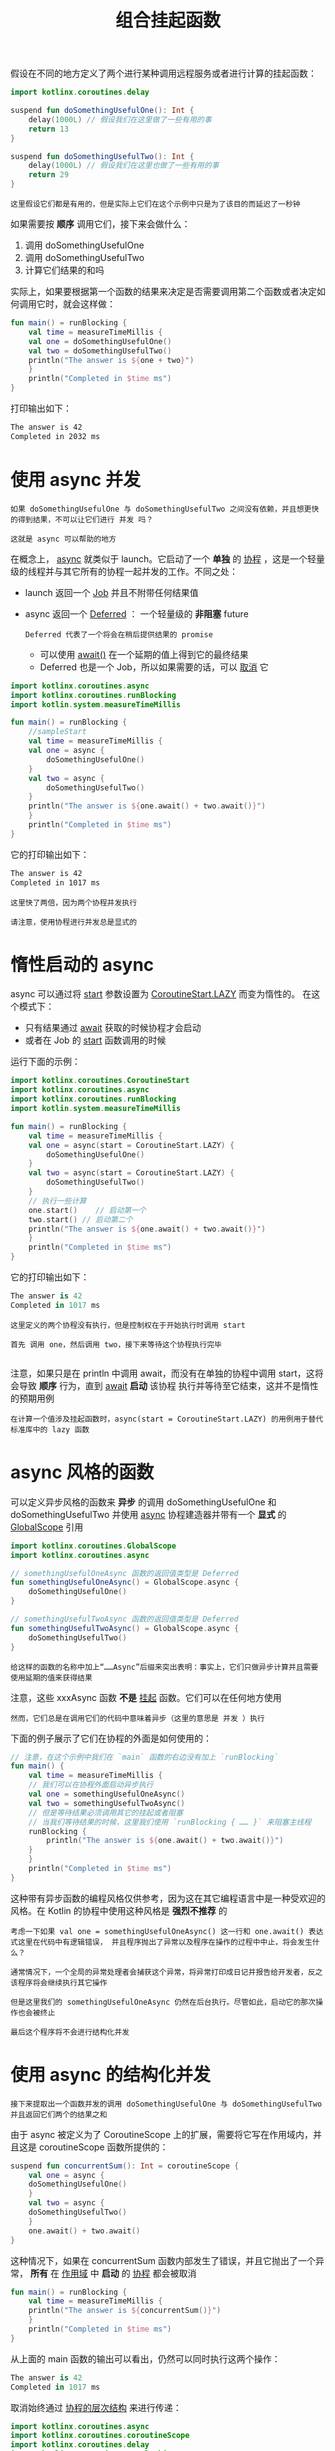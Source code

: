 #+TITLE: 组合挂起函数
#+HTML_HEAD: <link rel="stylesheet" type="text/css" href="../css/main.css" />
#+HTML_LINK_UP: ./cancel.html
#+HTML_LINK_HOME: ./coroutine.html
#+OPTIONS: num:nil timestamp:nil

假设在不同的地方定义了两个进行某种调用远程服务或者进行计算的挂起函数：

#+BEGIN_SRC kotlin 
  import kotlinx.coroutines.delay

  suspend fun doSomethingUsefulOne(): Int {
      delay(1000L) // 假设我们在这里做了一些有用的事
      return 13
  }

  suspend fun doSomethingUsefulTwo(): Int {
      delay(1000L) // 假设我们在这里也做了一些有用的事
      return 29
  }
#+END_SRC

#+BEGIN_EXAMPLE
  这里假设它们都是有用的，但是实际上它们在这个示例中只是为了该目的而延迟了一秒钟
#+END_EXAMPLE

如果需要按 *顺序* 调用它们，接下来会做什么：
1. 调用 doSomethingUsefulOne
2. 调用 doSomethingUsefulTwo
3. 计算它们结果的和吗

实际上，如果要根据第一个函数的结果来决定是否需要调用第二个函数或者决定如何调用它时，就会这样做：

#+BEGIN_SRC kotlin 
  fun main() = runBlocking {
      val time = measureTimeMillis {
	  val one = doSomethingUsefulOne()
	  val two = doSomethingUsefulTwo()
	  println("The answer is ${one + two}")
      }
      println("Completed in $time ms")
  } 
#+END_SRC

打印输出如下：
#+BEGIN_SRC sh 
  The answer is 42
  Completed in 2032 ms
#+END_SRC
* 使用 async 并发
  #+BEGIN_EXAMPLE
    如果 doSomethingUsefulOne 与 doSomethingUsefulTwo 之间没有依赖，并且想更快的得到结果，不可以让它们进行 并发 吗？

    这就是 async 可以帮助的地方
  #+END_EXAMPLE

  在概念上， _async_ 就类似于 launch。它启动了一个 *单独* 的 _协程_ ，这是一个轻量级的线程并与其它所有的协程一起并发的工作。不同之处：
  + launch 返回一个 _Job_ 并且不附带任何结果值
  + async 返回一个 _Deferred_ ： 一个轻量级的 *非阻塞* future
    #+BEGIN_EXAMPLE
      Deferred 代表了一个将会在稍后提供结果的 promise
    #+END_EXAMPLE
    + 可以使用 _await()_ 在一个延期的值上得到它的最终结果
    + Deferred 也是一个 Job，所以如果需要的话，可以 _取消_ 它 

  #+BEGIN_SRC kotlin 
  import kotlinx.coroutines.async
  import kotlinx.coroutines.runBlocking
  import kotlin.system.measureTimeMillis

  fun main() = runBlocking {
      //sampleStart
      val time = measureTimeMillis {
	  val one = async {
	      doSomethingUsefulOne()
	  }
	  val two = async {
	      doSomethingUsefulTwo()
	  }
	  println("The answer is ${one.await() + two.await()}")
      }
      println("Completed in $time ms")
  } 
  #+END_SRC

  它的打印输出如下：

  #+BEGIN_SRC sh 
  The answer is 42
  Completed in 1017 ms
  #+END_SRC

  #+BEGIN_EXAMPLE
    这里快了两倍，因为两个协程并发执行

    请注意，使用协程进行并发总是显式的
  #+END_EXAMPLE
* 惰性启动的 async
  async 可以通过将 _start_ 参数设置为 _CoroutineStart.LAZY_ 而变为惰性的。 在这个模式下：
  + 只有结果通过 _await_ 获取的时候协程才会启动
  + 或者在 Job 的 _start_ 函数调用的时候

  运行下面的示例：

  #+BEGIN_SRC kotlin 
  import kotlinx.coroutines.CoroutineStart
  import kotlinx.coroutines.async
  import kotlinx.coroutines.runBlocking
  import kotlin.system.measureTimeMillis

  fun main() = runBlocking {
      val time = measureTimeMillis {
	  val one = async(start = CoroutineStart.LAZY) {
	      doSomethingUsefulOne()
	  }
	  val two = async(start = CoroutineStart.LAZY) {
	      doSomethingUsefulTwo()
	  }
	  // 执行一些计算
	  one.start()    // 启动第一个
	  two.start() // 启动第二个
	  println("The answer is ${one.await() + two.await()}")
      }
      println("Completed in $time ms")
  } 
  #+END_SRC

  它的打印输出如下：
  #+BEGIN_SRC kotlin 
  The answer is 42
  Completed in 1017 ms
  #+END_SRC

  #+BEGIN_EXAMPLE
    这里定义的两个协程没有执行，但是控制权在于开始执行时调用 start

    首先 调用 one，然后调用 two，接下来等待这个协程执行完毕

  #+END_EXAMPLE
  注意，如果只是在 println 中调用 await，而没有在单独的协程中调用 start，这将会导致 *顺序* 行为，直到 _await_ *启动* 该协程 执行并等待至它结束，这并不是惰性的预期用例
  #+BEGIN_EXAMPLE
    在计算一个值涉及挂起函数时，async(start = CoroutineStart.LAZY) 的用例用于替代标准库中的 lazy 函数
  #+END_EXAMPLE
* async 风格的函数
  可以定义异步风格的函数来 *异步* 的调用 doSomethingUsefulOne 和 doSomethingUsefulTwo 并使用 _async_ 协程建造器并带有一个 *显式* 的 _GlobalScope_ 引用

  #+BEGIN_SRC kotlin 
  import kotlinx.coroutines.GlobalScope
  import kotlinx.coroutines.async

  // somethingUsefulOneAsync 函数的返回值类型是 Deferred
  fun somethingUsefulOneAsync() = GlobalScope.async {
      doSomethingUsefulOne()
  }

  // somethingUsefulTwoAsync 函数的返回值类型是 Deferred
  fun somethingUsefulTwoAsync() = GlobalScope.async {
      doSomethingUsefulTwo()
  }
  #+END_SRC

  #+BEGIN_EXAMPLE
    给这样的函数的名称中加上“……Async”后缀来突出表明：事实上，它们只做异步计算并且需要使用延期的值来获得结果
  #+END_EXAMPLE

  注意，这些 xxxAsync 函数 *不是* _挂起_ 函数。它们可以在任何地方使用

  #+BEGIN_EXAMPLE
    然而，它们总是在调用它们的代码中意味着异步（这里的意思是 并发 ）执行
  #+END_EXAMPLE

  下面的例子展示了它们在协程的外面是如何使用的：

  #+BEGIN_SRC kotlin
  // 注意，在这个示例中我们在 `main` 函数的右边没有加上 `runBlocking`
  fun main() {
      val time = measureTimeMillis {
	  // 我们可以在协程外面启动异步执行
	  val one = somethingUsefulOneAsync()
	  val two = somethingUsefulTwoAsync()
	  // 但是等待结果必须调用其它的挂起或者阻塞
	  // 当我们等待结果的时候，这里我们使用 `runBlocking { …… }` 来阻塞主线程
	  runBlocking {
	      println("The answer is ${one.await() + two.await()}")
	  }
      }
      println("Completed in $time ms")
  } 
  #+END_SRC
  这种带有异步函数的编程风格仅供参考，因为这在其它编程语言中是一种受欢迎的风格。在 Kotlin 的协程中使用这种风格是 *强烈不推荐* 的 

  #+BEGIN_EXAMPLE
    考虑一下如果 val one = somethingUsefulOneAsync() 这一行和 one.await() 表达式这里在代码中有逻辑错误， 并且程序抛出了异常以及程序在操作的过程中中止，将会发生什么？

    通常情况下，一个全局的异常处理者会捕获这个异常，将异常打印成日记并报告给开发者，反之该程序将会继续执行其它操作

    但是这里我们的 somethingUsefulOneAsync 仍然在后台执行。尽管如此，启动它的那次操作也会被终止

    最后这个程序将不会进行结构化并发
  #+END_EXAMPLE
* 使用 async 的结构化并发



  #+BEGIN_EXAMPLE
    接下来提取出一个函数并发的调用 doSomethingUsefulOne 与 doSomethingUsefulTwo 并且返回它们两个的结果之和
  #+END_EXAMPLE

  由于 async 被定义为了 CoroutineScope 上的扩展，需要将它写在作用域内，并且这是 coroutineScope 函数所提供的：

  #+BEGIN_SRC kotlin 
  suspend fun concurrentSum(): Int = coroutineScope {
      val one = async {
	  doSomethingUsefulOne()
      }
      val two = async {
	  doSomethingUsefulTwo()
      }
      one.await() + two.await()
  }
  #+END_SRC

  这种情况下，如果在 concurrentSum 函数内部发生了错误，并且它抛出了一个异常， *所有* 在 _作用域_ 中 *启动* 的 _协程_ 都会被取消 

  #+BEGIN_SRC kotlin 
  fun main() = runBlocking {
      val time = measureTimeMillis {
	  println("The answer is ${concurrentSum()}")
      }
      println("Completed in $time ms")
  } 
  #+END_SRC

  从上面的 main 函数的输出可以看出，仍然可以同时执行这两个操作：

  #+BEGIN_SRC kotlin 
  The answer is 42
  Completed in 1017 ms
  #+END_SRC

  取消始终通过 _协程的层次结构_ 来进行传递：

  #+BEGIN_SRC kotlin 
  import kotlinx.coroutines.async
  import kotlinx.coroutines.coroutineScope
  import kotlinx.coroutines.delay
  import kotlinx.coroutines.runBlocking

  fun main() = runBlocking {
      try {
	  failedConcurrentSum()
      } catch (e: ArithmeticException) {
	  println("Computation failed with ArithmeticException")
      }
  }

  suspend fun failedConcurrentSum() :Unit = coroutineScope {
      val one = async {
	  try {
	      delay(Long.MAX_VALUE) // 模拟一个长时间的运算
	      42
	  } finally {
	      println("First child was cancelled")
	  }
      }

      val two = async {
	  println("Second child throws an exception")
	  throw ArithmeticException()
      }
      println(one.await())
      two.await()
  }
  #+END_SRC
  请注意，如果其中一个子协程（即 two）失败，第一个 async 以及等待中的父协程都会被取消：

  #+BEGIN_SRC sh 
  Second child throws an exception
  First child was cancelled
  Computation failed with ArithmeticException
  #+END_SRC

  | [[file:scheduler.org][Next：调度器]] | [[file:cancel.org][Previous：取消和超时]] | [[file:coroutine.org][Home：协程]] |
